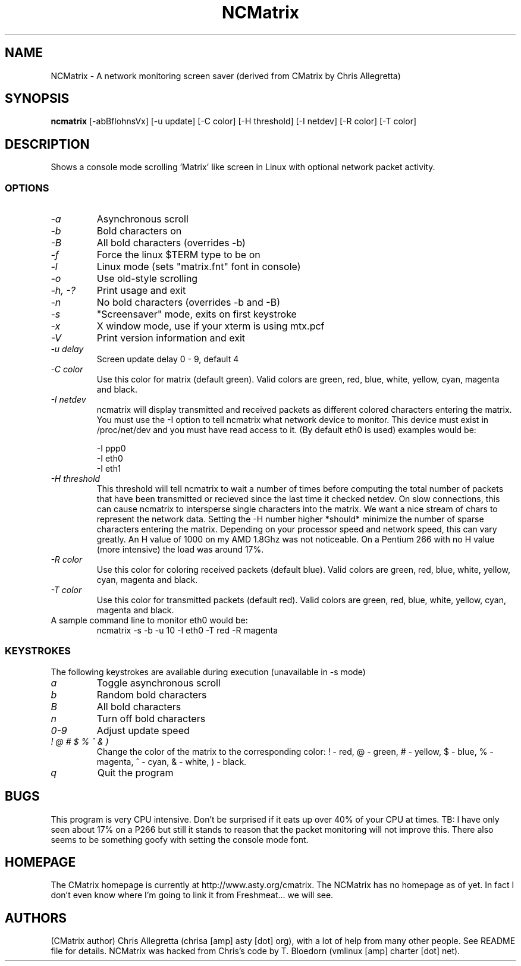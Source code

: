 .TH NCMatrix 1 "Sun Feb 13 2005"
.SH NAME
NCMatrix - A network monitoring screen saver (derived from CMatrix by Chris Allegretta)
.SH SYNOPSIS
.B ncmatrix
[\-abBflohnsVx] [\-u update] [\-C color] [\-H threshold] [\-I netdev] [\-R color] [\-T color] 
.SH DESCRIPTION
Shows a console mode scrolling 'Matrix' like screen in Linux with optional network packet activity.
.SS OPTIONS
.TP
.I "\-a"
Asynchronous scroll
.TP
.I "\-b"
Bold characters on
.TP
.I "\-B"
All bold characters (overrides \-b)
.TP
.I "\-f"
Force the linux $TERM type to be on
.TP
.I "\-l"
Linux mode (sets "matrix.fnt" font in console)
.TP
.I "\-o"
Use old-style scrolling
.TP
.I "\-h, \-?"
Print usage and exit
.TP
.I "\-n"
No bold characters (overrides \-b and \-B)
.TP
.I "\-s"
"Screensaver" mode, exits on first keystroke
.TP
.I "\-x"
X window mode, use if your xterm is using mtx.pcf
.TP
.I "\-V"
Print version information and exit
.TP
.I "\-u delay"
Screen update delay 0 - 9, default 4
.TP
.I "\-C color"
Use this color for matrix (default green). 
Valid colors are green, red, blue, white, yellow, cyan, magenta and black.
.TP
.I "\-I netdev"
ncmatrix will display transmitted and received packets as different colored
characters entering the matrix.  You must use the -I option to tell
ncmatrix what network device to monitor. This device must exist in /proc/net/dev
and you must have read access to it.  (By default eth0 is used) examples would be:

   -I ppp0
   -I eth0
   -I eth1
   
.TP
.I "\-H threshold"
This threshold will tell ncmatrix to wait a number of times before computing 
the total number of packets that have been transmitted or recieved since the
last time it checked netdev.  On slow connections, this can cause ncmatrix to
intersperse single characters into the matrix.  We want a nice stream of chars
to represent the network data.  Setting the -H number higher *should* minimize
the number of sparse characters entering the matrix.  Depending on your processor
speed and network speed, this can vary greatly.  An H value of 1000 on my AMD
1.8Ghz was not noticeable.  On a Pentium 266 with no H value (more intensive)
the load was around 17%.
.TP
.I "\-R color"
Use this color for coloring received packets (default blue). 
Valid colors are green, red, blue, white, yellow, cyan, magenta and black.
.TP
.I "\-T color"
Use this color for transmitted packets (default red). 
Valid colors are green, red, blue, white, yellow, cyan, magenta and black.
.TP
A sample command line to monitor eth0 would be:
ncmatrix -s -b -u 10 -I eth0 -T red -R magenta
.SS KEYSTROKES
The following keystrokes are available during execution (unavailable in
\-s mode)
.TP
.I "a"
Toggle asynchronous scroll
.TP
.I "b"
Random bold characters
.TP
.I "B"
All bold characters
.TP
.I "n"
Turn off bold characters
.TP
.I "0\-9"
Adjust update speed
.TP
.I "! @ # $ % ^ & )"
Change the color of the matrix to the corresponding color:
! \- red, @ \- green, # \- yellow, $ \- blue, % \- magenta, ^ \- cyan,
& \- white, ) \- black.
.TP
.I "q"
Quit the program
.SH BUGS
This program is very CPU intensive.  Don't be surprised if it eats up over
40% of your CPU at times.  TB: I have only seen about 17% on a P266 but still
it stands to reason that the packet monitoring will not improve this.  There
also seems to be something goofy with setting the console mode font.
.SH HOMEPAGE
The CMatrix homepage is currently at
http://www.asty.org/cmatrix.  The NCMatrix has no homepage as of yet.  In fact 
I don't even know where I'm going to link it from Freshmeat... we will see.
.SH AUTHORS
(CMatrix author) Chris Allegretta (chrisa [amp] asty [dot] org), with a lot of help from many other
people. See README file for details.  NCMatrix was hacked from Chris's code by T. Bloedorn (vmlinux [amp] charter [dot] net).
